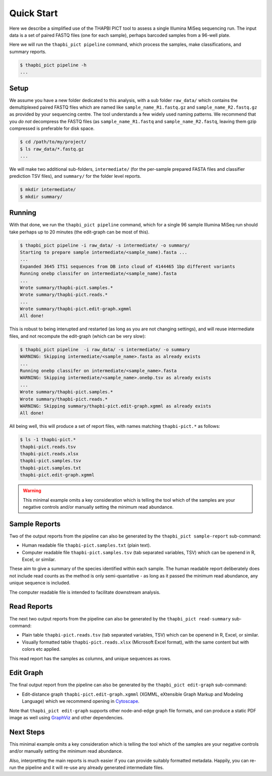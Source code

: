 Quick Start
===========

Here we describe a simplified use of the THAPBI PICT tool to assess a single
Illumina MiSeq sequencing run. The input data is a set of paired FASTQ files
(one for each sample), perhaps barcoded samples from a 96-well plate.

Here we will run the ``thapbi_pict pipeline`` command, which process the
samples, make classifications, and summary reports.

.. code:: bash

    $ thapbi_pict pipeline -h
    ...

.. image:: pipeline.pdf
   :alt: Flowchart summarising THAPBI PICT pipeline, from raw paired FASTQ files to reports.

Setup
-----

We assume you have a new folder dedicated to this analysis, with a sub folder
``raw_data/`` which contains the demultiplexed paired FASTQ files which are
named like ``sample_name_R1.fastq.gz`` and ``sample_name_R2.fastq.gz``
as provided by your sequencing centre. The tool understands a few widely used
naming patterns. We recommend that you *do* *not* decompress the FASTQ files
(as ``sample_name_R1.fastq`` and ``sample_name_R2.fastq``, leaving them gzip
compressed is preferable for disk space.

.. code:: bash

    $ cd /path/to/my/project/
    $ ls raw_data/*.fastq.gz
    ...

We will make two additional sub-folders, ``intermediate/`` (for the per-sample
prepared FASTA files and classifier prediction TSV files), and ``summary/``
for the folder level reports.

.. code:: bash

    $ mkdir intermediate/
    $ mkdir summary/

Running
-------

With that done, we run the ``thapbi_pict pipeline`` command, which for a
single 96 sample Illumina MiSeq run should take perhaps up to 20 minutes (the
edit-graph can be most of this).

.. code:: bash

    $ thapbi_pict pipeline -i raw_data/ -s intermediate/ -o summary/
    Starting to prepare sample intermediate/<sample_name).fasta ...
    ...
    Expanded 3645 ITS1 sequences from DB into cloud of 4144465 1bp different variants
    Running onebp classifer on intermediate/<sample_name).fasta
    ...
    Wrote summary/thapbi-pict.samples.*
    Wrote summary/thapbi-pict.reads.*
    ...
    Wrote summary/thapbi-pict.edit-graph.xgmml
    All done!

This is robust to being interupted and restarted (as long as you are not
changing settings), and will reuse intermediate files, and not recompute
the edit-graph (which can be very slow):

.. code:: bash

    $ thapbi_pict pipeline  -i raw_data/ -s intermediate/ -o summary
    WARNING: Skipping intermediate/<sample_name>.fasta as already exists
    ...
    Running onebp classifer on intermediate/<sample_name>.fasta
    WARNING: Skipping intermediate/<sample_name>.onebp.tsv as already exists
    ...
    Wrote summary/thapbi-pict.samples.*
    Wrote summary/thapbi-pict.reads.*
    WARNING: Skipping summary/thapbi-pict.edit-graph.xgmml as already exists
    All	done!

All being well, this will produce a set of report files, with names matching
``thapbi-pict.*`` as follows:

.. code:: bash

    $ ls -1 thapbi-pict.*
    thapbi-pict.reads.tsv
    thapbi-pict.reads.xlsx
    thapbi-pict.samples.tsv
    thapbi-pict.samples.txt
    thapbi-pict.edit-graph.xgmml

.. WARNING::

    This minimal example omits a key consideration which is telling the tool
    which of the samples are your negative controls and/or manually setting
    the minimum read abundance.

Sample Reports
--------------

Two of the output reports from the pipeline can also be generated by the
``thapbi_pict sample-report`` sub-command:

* Human readable file ``thapbi-pict.samples.txt`` (plain text).
* Computer readable file ``thapbi-pict.samples.tsv`` (tab separated
  variables, TSV) which can be openend in R, Excel, or similar.

These aim to give a summary of the species identified within each sample. The
human readable report deliberately does not include read counts as the method
is only semi-quantative - as long as it passed the minimum read abundance,
any unique sequence is included.

The computer readable file is intended to facilitate downstream analysis.

Read Reports
------------

The next two output reports from the pipeline can also be generated by the
``thapbi_pict read-summary`` sub-command:

* Plain table ``thapbi-pict.reads.tsv`` (tab separated variables, TSV) which
  can be openend in R, Excel, or similar.
* Visually formatted table ``thapbi-pict.reads.xlsx`` (Microsoft Excel
  format), with the same content but with colors etc applied.

This read report has the samples as columns, and unique sequences as rows.

Edit Graph
----------

The final output report from the pipeline can also be generated by the
``thapbi_pict edit-graph`` sub-command:

* Edit-distance graph ``thapbi-pict.edit-graph.xgmml`` (XGMML, eXtensible
  Graph Markup and Modeling Language) which we recommend opening in `Cytoscape
  <https://cytoscape.org/>`_.

Note that ``thapbi_pict edit-graph`` supports other node-and-edge graph file
formats, and can produce a static PDF image as well using `GraphViz
<http://graphviz.org/>`_ and other dependencies.

Next Steps
----------

This minimal example omits a key consideration which is telling the tool which
of the samples are your negative controls and/or manually setting the minimum
read abundance.

Also, interpretting the main reports is much easier if you can provide
suitably formatted metadata. Happily, you can re-run the pipeline and it will
re-use any already generated intermediate files.
